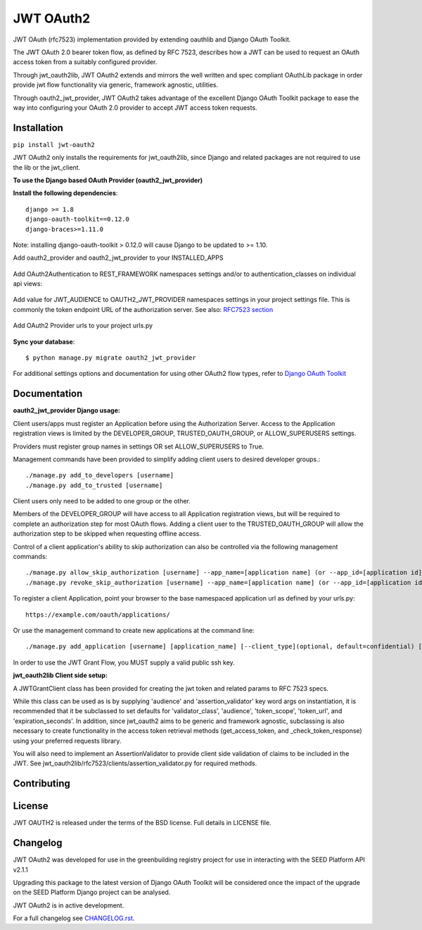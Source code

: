 JWT OAuth2
==========

JWT OAuth (rfc7523) implementation provided by extending oauthlib and Django OAuth Toolkit.

The JWT OAuth 2.0 bearer token flow, as defined by RFC 7523, describes how a JWT can be used to request an OAuth access token from a suitably configured provider.

Through jwt_oauth2lib, JWT OAuth2 extends and mirrors the well written and spec compliant OAuthLib package in order provide jwt flow functionality via generic, framework agnostic, utilities.

Through oauth2_jwt_provider, JWT OAuth2 takes advantage of the excellent Django OAuth Toolkit package to ease the way into configuring your OAuth 2.0 provider to accept JWT access token requests.


Installation
------------
``pip install jwt-oauth2``

JWT OAuth2 only installs the requirements for jwt_oauth2lib, since Django and related packages are not required to use the lib or the jwt_client.

**To use the Django based OAuth Provider (oauth2_jwt_provider)**

**Install the following dependencies**::

    django >= 1.8
    django-oauth-toolkit==0.12.0
    django-braces>=1.11.0

Note: installing django-oauth-toolkit > 0.12.0 will cause Django to be updated to >= 1.10.

Add oauth2_provider and oauth2_jwt_provider to your INSTALLED_APPS


    .. code-block:: python
        INSTALLED_APPS = (
            ...
            'oauth2_provider',
            'oauth2_jwt_provider',
        )

Add OAuth2Authentication to REST_FRAMEWORK namespaces settings and/or to authentication_classes on individual api views:


    .. code-block:: python
        REST_FRAMEWORK = {
            'DEFAULT_AUTHENTICATION_CLASSES': (
                'oauth2_provider.ext.rest_framework.OAuth2Authentication',
                ...
            ),
        }

Add value for JWT_AUDIENCE to OAUTH2_JWT_PROVIDER namespaces settings in your project settings file. This is commonly the token endpoint URL of the authorization server.
See also: `RFC7523 section  <https://tools.ietf.org/html/rfc7523#section-3>`_


    .. code-block:: python
        OAUTH2_JWT_PROVIDER = {
            'JWT_AUDIENCE': 'https://example.com/oauth/token/'
        }

Add OAuth2 Provider urls to your project urls.py


    .. code-block:: python
        urlpatterns = [
            ...
            re_path(r'^oauth/', include('oauth2_jwt_provider.urls', namespace='oauth2_provider')),
        ]

**Sync your database**::

    $ python manage.py migrate oauth2_jwt_provider

For additional settings options and documentation for using other OAuth2 flow types, refer to `Django OAuth Toolkit <https://django-oauth-toolkit.readthedocs.io>`_


Documentation
-------------

**oauth2_jwt_provider Django usage:**

Client users/apps must register an Application before using the Authorization Server.  Access to the Application registration views is limited by the DEVELOPER_GROUP, TRUSTED_OAUTH_GROUP, or ALLOW_SUPERUSERS settings.

Providers must register group names in settings OR set ALLOW_SUPERUSERS to True.


.. code-block:: python
        OAUTH2_JWT_PROVIDER = {
            'DEVELOPER_GROUP': 'developers',
            'TRUSTED_OAUTH_GROUP': 'trusted_developers',
            'ALLOW_SUPERUSERS': False
        }


Management commands have been provided to simplify adding client users to desired developer groups.::

        ./manage.py add_to_developers [username]
        ./manage.py add_to_trusted [username]

Client users only need to be added to one group or the other.

Members of the DEVELOPER_GROUP will have access to all Application registration views, but will be required to complete an authorization step for most OAuth flows.
Adding a client user to the TRUSTED_OAUTH_GROUP will allow the authorization step to be skipped when requesting offline access.

Control of a client application's ability to skip authorization can also be controlled via the following management commands::

        ./manage.py allow_skip_authorization [username] --app_name=[application name] (or --app_id=[application id])
        ./manage.py revoke_skip_authorization [username] --app_name=[application name] (or --app_id=[application id])

To register a client Application, point your browser to the base namespaced application url as defined by your urls.py::

    https://example.com/oauth/applications/

Or use the management command to create new applications at the command line::

	./manage.py add_application [username] [application_name] [--client_type](optional, default=confidential) [--grant_type](optional, default=authorization-grant) [--redirect_uri](optional) [--public_key](optional)

In order to use the JWT Grant Flow, you MUST supply a valid public ssh key.


**jwt_oauth2lib Client side setup:**

A JWTGrantClient class has been provided for creating the jwt token and related params to RFC 7523 specs.

While this class can be used as is by supplying 'audience' and 'assertion_validator' key word args on instantiation, it is recommended that it be subclassed to set defaults for 'validator_class', 'audience', 'token_scope', 'token_url', and 'expiration_seconds'. In addition, since jwt_oauth2 aims to be generic and framework agnostic, subclassing is also necessary to create functionality in the access token retrieval methods (get_access_token, and _check_token_response) using your preferred requests library.

You will also need to implement an AssertionValidator to provide client side validation of claims to be included in the JWT. See jwt_oauth2lib/rfc7523/clients/assertion_validator.py for required methods.

Contributing
------------

License
-------
JWT OAUTH2 is released under the terms of the BSD license. Full details in LICENSE file.

Changelog
---------
JWT OAuth2 was developed for use in the greenbuilding registry project for use in interacting with the SEED Platform API v2.1.1

Upgrading this package to the latest version of Django OAuth Toolkit will be considered once the impact of the upgrade on the SEED Platform Django project can be analysed.

JWT OAuth2 is in active development.

For a full changelog see `CHANGELOG.rst <https://github.com/GreenBuildingRegistry/jwt_oauth2/blob/master/CHANGELOG.rst>`_.
